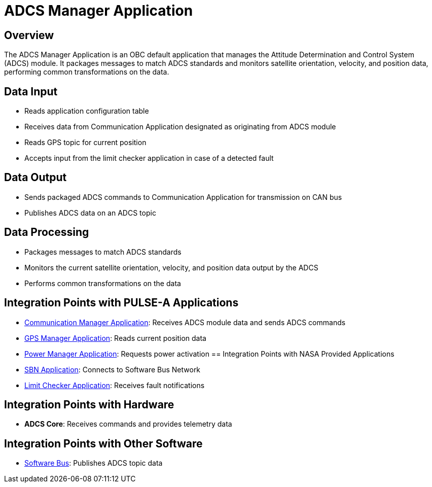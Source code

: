 = ADCS Manager Application

== Overview

The ADCS Manager Application is an OBC default application that manages the Attitude Determination and Control System (ADCS) module. It packages messages to match ADCS standards and monitors satellite orientation, velocity, and position data, performing common transformations on the data.

== Data Input

* Reads application configuration table
* Receives data from Communication Application designated as originating from ADCS module
* Reads GPS topic for current position
* Accepts input from the limit checker application in case of a detected fault

== Data Output

* Sends packaged ADCS commands to Communication Application for transmission on CAN bus
* Publishes ADCS data on an ADCS topic

== Data Processing

* Packages messages to match ADCS standards
* Monitors the current satellite orientation, velocity, and position data output by the ADCS
* Performs common transformations on the data

== Integration Points with PULSE-A Applications

* link:communication-manager-app.html[Communication Manager Application]: Receives ADCS module data and sends ADCS commands
* link:GPS-manager-app.html[GPS Manager Application]: Reads current position data
* link:power-manager-app.html[Power Manager Application]: Requests power activation
== Integration Points with NASA Provided Applications

* link:SBN-app.html[SBN Application]: Connects to Software Bus Network
* link:limit-checker-app.html[Limit Checker Application]: Receives fault notifications

== Integration Points with Hardware

* **ADCS Core**: Receives commands and provides telemetry data

== Integration Points with Other Software

* link:cFS-sfotware-bus.html[Software Bus]: Publishes ADCS topic data
